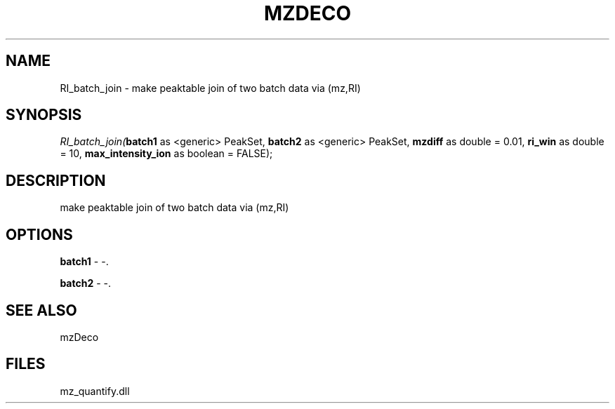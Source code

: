 .\" man page create by R# package system.
.TH MZDECO 1 2000-Jan "RI_batch_join" "RI_batch_join"
.SH NAME
RI_batch_join \- make peaktable join of two batch data via (mz,RI)
.SH SYNOPSIS
\fIRI_batch_join(\fBbatch1\fR as <generic> PeakSet, 
\fBbatch2\fR as <generic> PeakSet, 
\fBmzdiff\fR as double = 0.01, 
\fBri_win\fR as double = 10, 
\fBmax_intensity_ion\fR as boolean = FALSE);\fR
.SH DESCRIPTION
.PP
make peaktable join of two batch data via (mz,RI)
.PP
.SH OPTIONS
.PP
\fBbatch1\fB \fR\- -. 
.PP
.PP
\fBbatch2\fB \fR\- -. 
.PP
.SH SEE ALSO
mzDeco
.SH FILES
.PP
mz_quantify.dll
.PP
